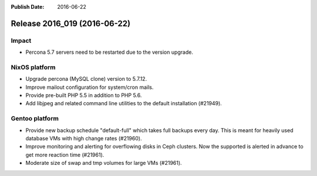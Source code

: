 :Publish Date: 2016-06-22

Release 2016_019 (2016-06-22)
-----------------------------

Impact
^^^^^^

* Percona 5.7 servers need to be restarted due to the version upgrade.


NixOS platform
^^^^^^^^^^^^^^

* Upgrade percona (MySQL clone) version to 5.7.12.

* Improve mailout configuration for system/cron mails.

* Provide pre-built PHP 5.5 in addition to PHP 5.6.

* Add libjpeg and related command line utilities to the default installation
  (#21949).


Gentoo platform
^^^^^^^^^^^^^^^

* Provide new backup schedule "default-full" which takes full backups every day.
  This is meant for heavily used database VMs with high change rates (#21960).

* Improve monitoring and alerting for overflowing disks in Ceph clusters. Now
  the supported is alerted in advance to get more reaction time (#21961).

* Moderate size of swap and tmp volumes for large VMs (#21961).


.. vim: set spell spelllang=en:
